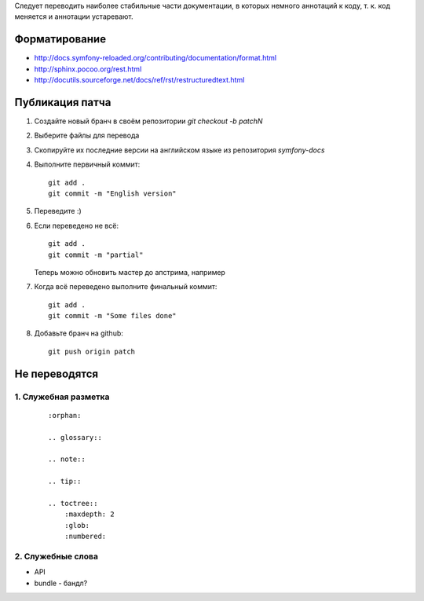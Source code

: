 Следует переводить наиболее стабильные части документации, в которых немного
аннотаций к коду, т. к. код меняется и аннотации устаревают.


Форматирование
==========================

* http://docs.symfony-reloaded.org/contributing/documentation/format.html
* http://sphinx.pocoo.org/rest.html
* http://docutils.sourceforge.net/docs/ref/rst/restructuredtext.html


Публикация патча
==========================

1. Создайте новый бранч в своём репозитории `git checkout -b patchN`

2. Выберите файлы для перевода

3. Скопируйте их последние версии на английском языке из репозитория
   *symfony-docs*

4. Выполните первичный коммит::

    git add .
    git commit -m "English version"

5. Переведите :)

6. Если переведено не всё::

    git add .
    git commit -m "partial"

   Теперь можно обновить мастер до апстрима, например

7. Когда всё переведено выполните финальный коммит::

    git add .
    git commit -m "Some files done"

8. Добавьте бранч на github::

    git push origin patch


Не переводятся
==========================

1. Служебная разметка
~~~~~~~~~~~~~~~~~~~~~~~~~~

    ::

        :orphan:

        .. glossary::

        .. note::

        .. tip::

        .. toctree::
            :maxdepth: 2
            :glob:
            :numbered:

2. Служебные слова
~~~~~~~~~~~~~~~~~~~~~~~~~~

* API
* bundle - бандл?
